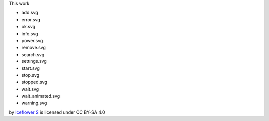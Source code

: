 This work 

- add.svg
- error.svg
- ok.svg
- info.svg
- power.svg
- remove.svg
- search.svg
- settings.svg
- start.svg
- stop.svg
- stopped.svg
- wait.svg
- wait_animated.svg
- warning.svg

by `Iceflower S <mailto:iceflower@gmx.de>`__ is licensed under CC BY-SA 4.0 |cc_by_sa|

.. |cc_by_sa| image:: https://mirrors.creativecommons.org/presskit/buttons/88x31/svg/by-sa.svg
    :height: 25
